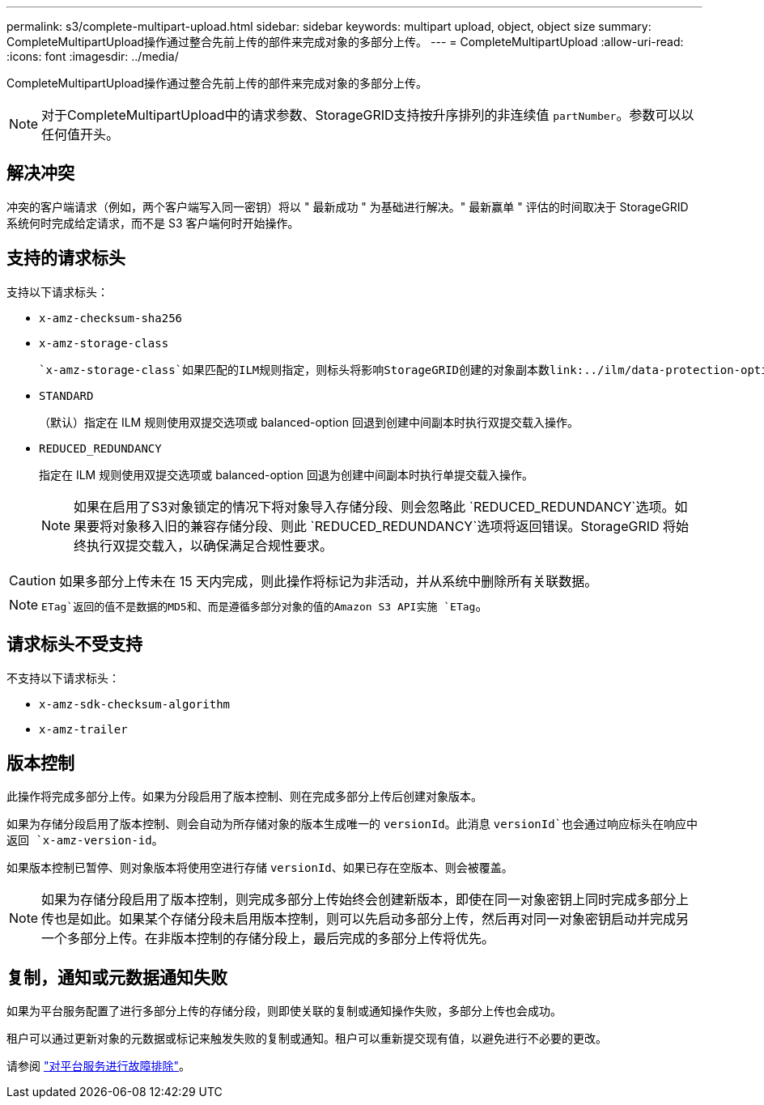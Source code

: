 ---
permalink: s3/complete-multipart-upload.html 
sidebar: sidebar 
keywords: multipart upload, object, object size 
summary: CompleteMultipartUpload操作通过整合先前上传的部件来完成对象的多部分上传。 
---
= CompleteMultipartUpload
:allow-uri-read: 
:icons: font
:imagesdir: ../media/


[role="lead"]
CompleteMultipartUpload操作通过整合先前上传的部件来完成对象的多部分上传。


NOTE: 对于CompleteMultipartUpload中的请求参数、StorageGRID支持按升序排列的非连续值 `partNumber`。参数可以以任何值开头。



== 解决冲突

冲突的客户端请求（例如，两个客户端写入同一密钥）将以 " 最新成功 " 为基础进行解决。" 最新赢单 " 评估的时间取决于 StorageGRID 系统何时完成给定请求，而不是 S3 客户端何时开始操作。



== 支持的请求标头

支持以下请求标头：

* `x-amz-checksum-sha256`
* `x-amz-storage-class`
+
 `x-amz-storage-class`如果匹配的ILM规则指定，则标头将影响StorageGRID创建的对象副本数link:../ilm/data-protection-options-for-ingest.html["双提交或平衡加热选项"]。

* `STANDARD`
+
（默认）指定在 ILM 规则使用双提交选项或 balanced-option 回退到创建中间副本时执行双提交载入操作。

* `REDUCED_REDUNDANCY`
+
指定在 ILM 规则使用双提交选项或 balanced-option 回退为创建中间副本时执行单提交载入操作。

+

NOTE: 如果在启用了S3对象锁定的情况下将对象导入存储分段、则会忽略此 `REDUCED_REDUNDANCY`选项。如果要将对象移入旧的兼容存储分段、则此 `REDUCED_REDUNDANCY`选项将返回错误。StorageGRID 将始终执行双提交载入，以确保满足合规性要求。




CAUTION: 如果多部分上传未在 15 天内完成，则此操作将标记为非活动，并从系统中删除所有关联数据。


NOTE:  `ETag`返回的值不是数据的MD5和、而是遵循多部分对象的值的Amazon S3 API实施 `ETag`。



== 请求标头不受支持

不支持以下请求标头：

* `x-amz-sdk-checksum-algorithm`
* `x-amz-trailer`




== 版本控制

此操作将完成多部分上传。如果为分段启用了版本控制、则在完成多部分上传后创建对象版本。

如果为存储分段启用了版本控制、则会自动为所存储对象的版本生成唯一的 `versionId`。此消息 `versionId`也会通过响应标头在响应中返回 `x-amz-version-id`。

如果版本控制已暂停、则对象版本将使用空进行存储 `versionId`、如果已存在空版本、则会被覆盖。


NOTE: 如果为存储分段启用了版本控制，则完成多部分上传始终会创建新版本，即使在同一对象密钥上同时完成多部分上传也是如此。如果某个存储分段未启用版本控制，则可以先启动多部分上传，然后再对同一对象密钥启动并完成另一个多部分上传。在非版本控制的存储分段上，最后完成的多部分上传将优先。



== 复制，通知或元数据通知失败

如果为平台服务配置了进行多部分上传的存储分段，则即使关联的复制或通知操作失败，多部分上传也会成功。

租户可以通过更新对象的元数据或标记来触发失败的复制或通知。租户可以重新提交现有值，以避免进行不必要的更改。

请参阅 link:../admin/troubleshooting-platform-services.html["对平台服务进行故障排除"]。
